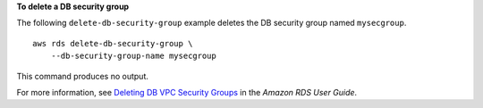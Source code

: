 **To delete a DB security group**

The following ``delete-db-security-group`` example deletes the DB security group named ``mysecgroup``. ::

    aws rds delete-db-security-group \
        --db-security-group-name mysecgroup

This command produces no output.

For more information, see `Deleting DB VPC Security Groups <https://docs.aws.amazon.com/AmazonRDS/latest/UserGuide/Overview.RDSSecurityGroups.html#Overview.RDSSecurityGroups.DeleteDBVPCGroups>`__ in the *Amazon RDS User Guide*.
